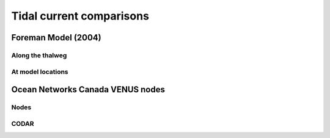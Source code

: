 Tidal current comparisons
===========================================


Foreman Model (2004)
------------------------

Along the thalweg
********************

At model locations
********************



Ocean Networks Canada VENUS nodes
-----------------------------------

Nodes
************

CODAR
************
















